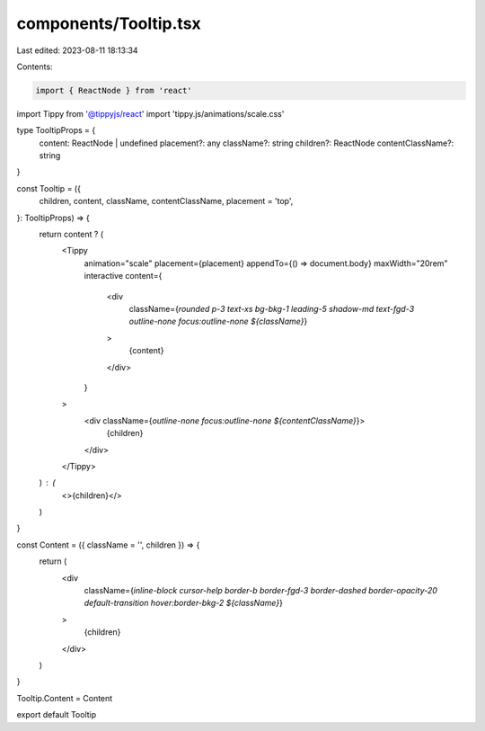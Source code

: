 components/Tooltip.tsx
======================

Last edited: 2023-08-11 18:13:34

Contents:

.. code-block:: tsx

    import { ReactNode } from 'react'
import Tippy from '@tippyjs/react'
import 'tippy.js/animations/scale.css'

type TooltipProps = {
  content: ReactNode | undefined
  placement?: any
  className?: string
  children?: ReactNode
  contentClassName?: string
}

const Tooltip = ({
  children,
  content,
  className,
  contentClassName,
  placement = 'top',
}: TooltipProps) => {
  return content ? (
    <Tippy
      animation="scale"
      placement={placement}
      appendTo={() => document.body}
      maxWidth="20rem"
      interactive
      content={
        <div
          className={`rounded p-3 text-xs bg-bkg-1 leading-5 shadow-md text-fgd-3 outline-none focus:outline-none ${className}`}
        >
          {content}
        </div>
      }
    >
      <div className={`outline-none focus:outline-none ${contentClassName}`}>
        {children}
      </div>
    </Tippy>
  ) : (
    <>{children}</>
  )
}

const Content = ({ className = '', children }) => {
  return (
    <div
      className={`inline-block cursor-help border-b border-fgd-3 border-dashed border-opacity-20 default-transition hover:border-bkg-2 ${className}`}
    >
      {children}
    </div>
  )
}

Tooltip.Content = Content

export default Tooltip


